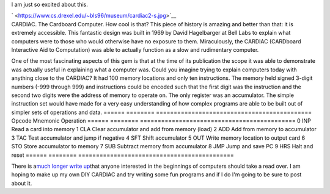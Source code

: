 I am just so excited about this.

.. container:: separator

   ` <https://www.cs.drexel.edu/~bls96/museum/cardiac2-s.jpg>`__

.. container:: separator

.. container:: separator

   CARDIAC. The Cardboard Computer. How cool is that? This piece of
   history is amazing and better than that: it is extremely accessible.
   This fantastic design was built in 1969 by David Hagelbarger at Bell
   Labs to explain what computers were to those who would otherwise have
   no exposure to them. Miraculously, the CARDIAC (CARDboard Interactive
   Aid to Computation) was able to actually function as a slow and
   rudimentary computer. 

One of the most fascinating aspects of this gem is that at the time of
its publication the scope it was able to demonstrate was actually useful
in explaining what a computer was. Could you imagine trying to explain
computers today with anything close to the CARDIAC?
It had 100 memory locations and only ten instructions. The memory held
signed 3-digit numbers (-999 through 999) and instructions could be
encoded such that the first digit was the instruction and the second two
digits were the address of memory to operate on. The only register was
an accumulator.
The simple instruction set would have made for a very easy understanding
of how complex programs are able to be built out of simpler sets of
operations and data.
====== ======== ============================================
Opcode Mnemonic Operation
====== ======== ============================================
0      INP      Read a card into memory
1      CLA      Clear accumulator and add from memory (load)
2      ADD      Add from memory to accumulator
3      TAC      Test accumulator and jump if negative
4      SFT      Shift accumulator
5      OUT      Write memory location to output card
6      STO      Store accumulator to memory
7      SUB      Subtract memory from accumulator
8      JMP      Jump and save PC
9      HRS      Halt and reset
====== ======== ============================================

There is a\ `much longer write
up <https://www.cs.drexel.edu/~bls96/museum/cardiac.html>`__\ that
anyone interested in the beginnings of computers should take a read
over. I am hoping to make up my own DIY CARDIAC and try writing some fun
programs and if I do I'm going to be sure to post about it.
